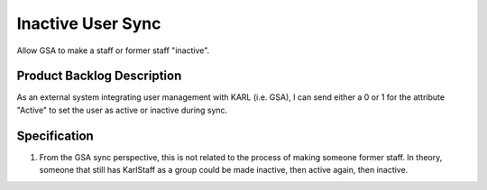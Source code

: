 ==================
Inactive User Sync
==================

Allow GSA to make a staff or former staff "inactive".

Product Backlog Description
===========================

As an external system integrating user management with KARL
(i.e. GSA), I can send either a 0 or 1 for the attribute "Active" to
set the user as active or inactive during sync.

Specification
=============

#. From the GSA sync perspective, this is not related to the process
   of making someone former staff.  In theory, someone that still has
   KarlStaff as a group could be made inactive, then active again,
   then inactive.
